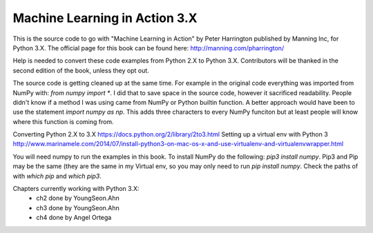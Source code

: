 Machine Learning in Action 3.X
==========================

This is the source code to go with "Machine Learning in Action"
by Peter Harrington published by Manning Inc, for Python 3.X.
The official page for this book can be found here: http://manning.com/pharrington/

Help is needed to convert these code examples from Python 2.X to Python 3.X.  Contributors will be thanked in the second edition of the book, unless they opt out.

The source code is getting cleaned up at the same time.  For example in the original code everything was imported from NumPy with: `from numpy import *`.  I did that to save space in the source code, however it sacrificed readability.  People didn't know if a method I was using came from NumPy or Python builtin function.  A better approach would have been to use the statement `import numpy as np`.  This adds three characters to every NumPy funciton but at least people will know where this function is coming from.

Converting Python 2.X to 3.X https://docs.python.org/2/library/2to3.html
Setting up a virtual env with Python 3 http://www.marinamele.com/2014/07/install-python3-on-mac-os-x-and-use-virtualenv-and-virtualenvwrapper.html

You will need numpy to run the examples in this book.  To install NumPy do the following:
`pip3 install numpy`.  Pip3 and Pip may be the same (they are the same in my Virtual env, so you may only need to run `pip install numpy`.  Check the paths of with `which pip` and `which pip3`.

Chapters currently working with Python 3.X:
 - ch2   done by YoungSeon.Ahn
 - ch3   done by YoungSeon.Ahn
 - ch4   done by Angel Ortega
